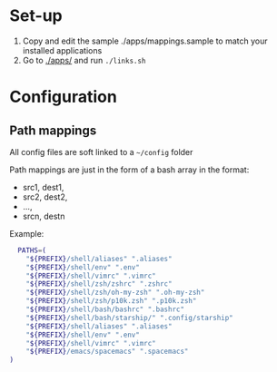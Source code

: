 :PROPERTIES:
#+TITLE: Luctins.cfg - personal curated config files
#+AUTHOR: Lucas Martins Mendes
#+DATE:
#+OPTIONS: toc:nil todo:nil
#+FILETAGS: readme
#+TAGS:
#+STARTUP: content
:END:


* Set-up
1) Copy and edit the sample ./apps/mappings.sample to match your installed applications
2) Go to [[./apps/]] and run =./links.sh=

* Configuration
** Path mappings
All config files are soft linked to a =~/config= folder

Path mappings are just in the form of a bash array in the format:
- src1, dest1,
- src2, dest2,
- ...,
- srcn, destn

Example:
#+begin_src bash
  PATHS=(
    "${PREFIX}/shell/aliases" ".aliases"
    "${PREFIX}/shell/env" ".env"
    "${PREFIX}/shell/vimrc" ".vimrc"
    "${PREFIX}/shell/zsh/zshrc" ".zshrc"
    "${PREFIX}/shell/zsh/oh-my-zsh" ".oh-my-zsh"
    "${PREFIX}/shell/zsh/p10k.zsh" ".p10k.zsh"
    "${PREFIX}/shell/bash/bashrc" ".bashrc"
    "${PREFIX}/shell/bash/starship/" ".config/starship"
    "${PREFIX}/shell/aliases" ".aliases"
    "${PREFIX}/shell/env" ".env"
    "${PREFIX}/shell/vimrc" ".vimrc"
    "${PREFIX}/emacs/spacemacs" ".spacemacs"
)
#+end_src

